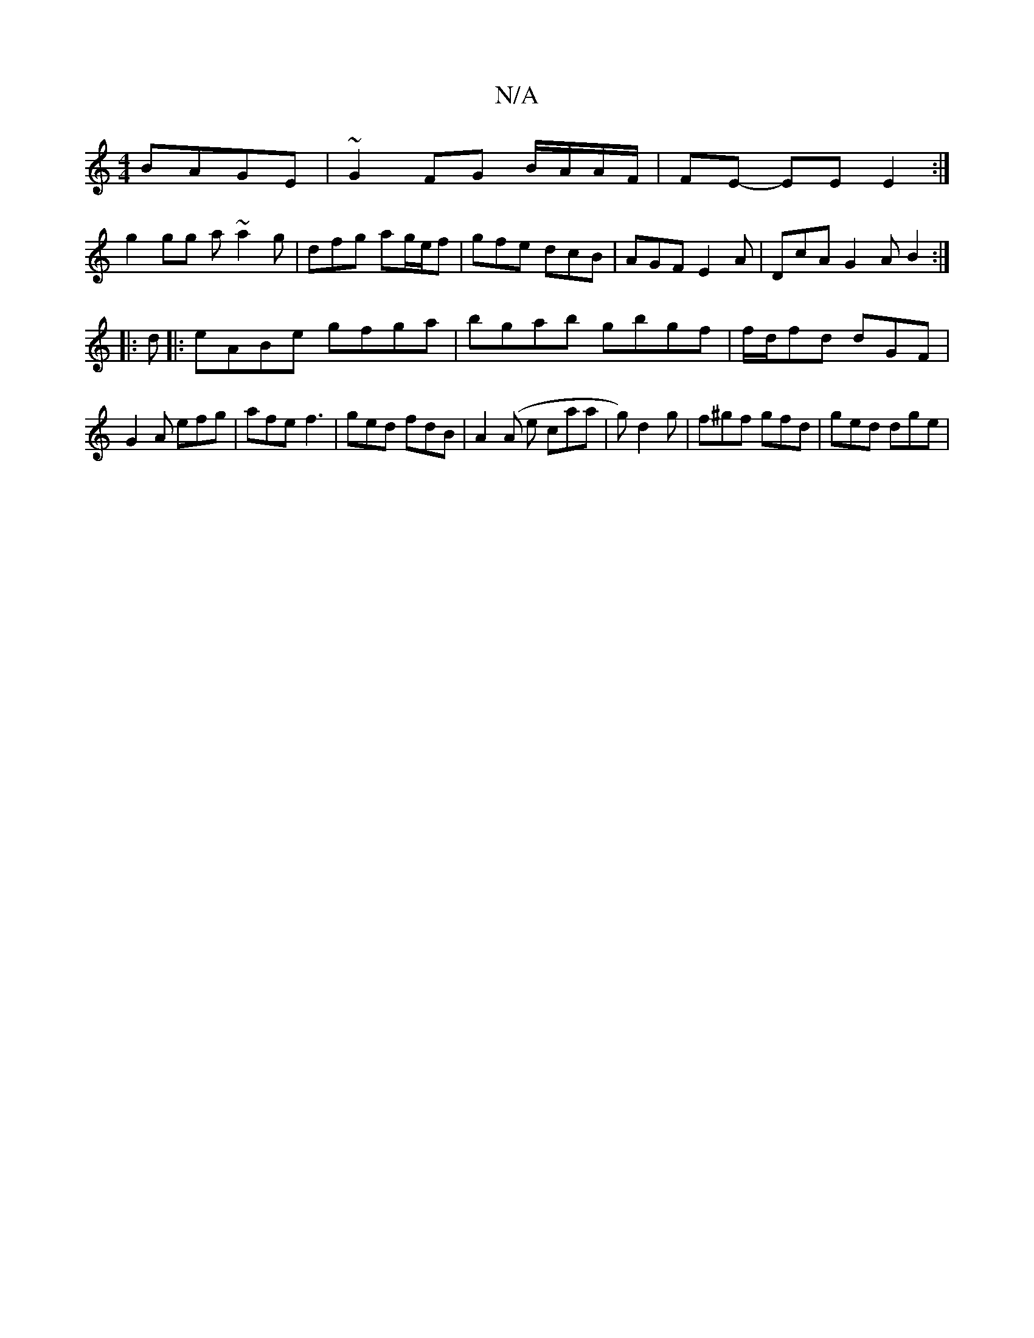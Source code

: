 X:1
T:N/A
M:4/4
R:N/A
K:Cmajor
 BAGE | ~G2 FG B/A/A/F/|FE- EE E2:|
g2 gg a~a2g|dfg ag/e/f|gfe dcB|AGF E2A|DcA G2A B2:|
|:d|: eABe gfga | bgab gbgf | f/d/fd dGF |
G2A efg | afe f3 | ged fdB | A2(A e caa|g)d2g | f^gf gfd | ged dge | 